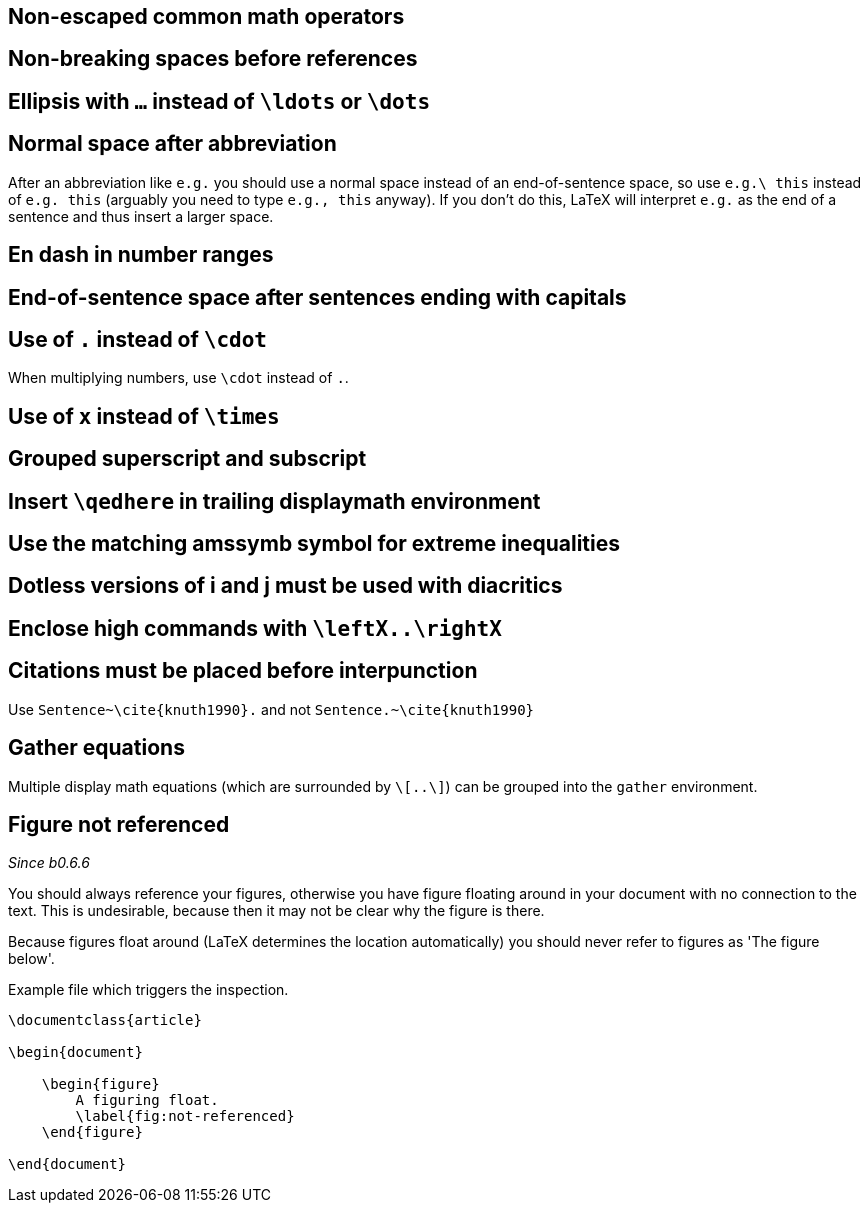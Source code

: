 :pygmentize:

== Non-escaped common math operators
== Non-breaking spaces before references
== Ellipsis with `...` instead of `\ldots` or `\dots`
== Normal space after abbreviation

After an abbreviation like `e.g.` you should use a normal space instead of an end-of-sentence space, so use `e.g.\ this` instead of `e.g. this` (arguably you need to type `e.g., this` anyway). If you don't do this, LaTeX will interpret `e.g.` as the end of a sentence and thus insert a larger space.

== En dash in number ranges
== End-of-sentence space after sentences ending with capitals
== Use of `.` instead of `\cdot`

When multiplying numbers, use `\cdot` instead of `.`.

== Use of `x` instead of `\times`
== Grouped superscript and subscript
== Insert `\qedhere` in trailing displaymath environment
== Use the matching amssymb symbol for extreme inequalities
== Dotless versions of i and j must be used with diacritics
== Enclose high commands with `\leftX..\rightX`
== Citations must be placed before interpunction

Use `Sentence~\cite{knuth1990}.` and not `Sentence.~\cite{knuth1990}`

== Gather equations
Multiple display math equations (which are surrounded by `\[..\]`) can be grouped into the `gather` environment.

== Figure not referenced

_Since b0.6.6_


You should always reference your figures, otherwise you have figure floating around in your document with no connection to the text.
This is undesirable, because then it may not be clear why the figure is there.

Because figures float around (LaTeX determines the location automatically) you should never refer to figures as 'The figure below'.

.Example file which triggers the inspection.
[source,latex]
----
\documentclass{article}

\begin{document}

    \begin{figure}
        A figuring float.
        \label{fig:not-referenced}
    \end{figure}

\end{document}
----